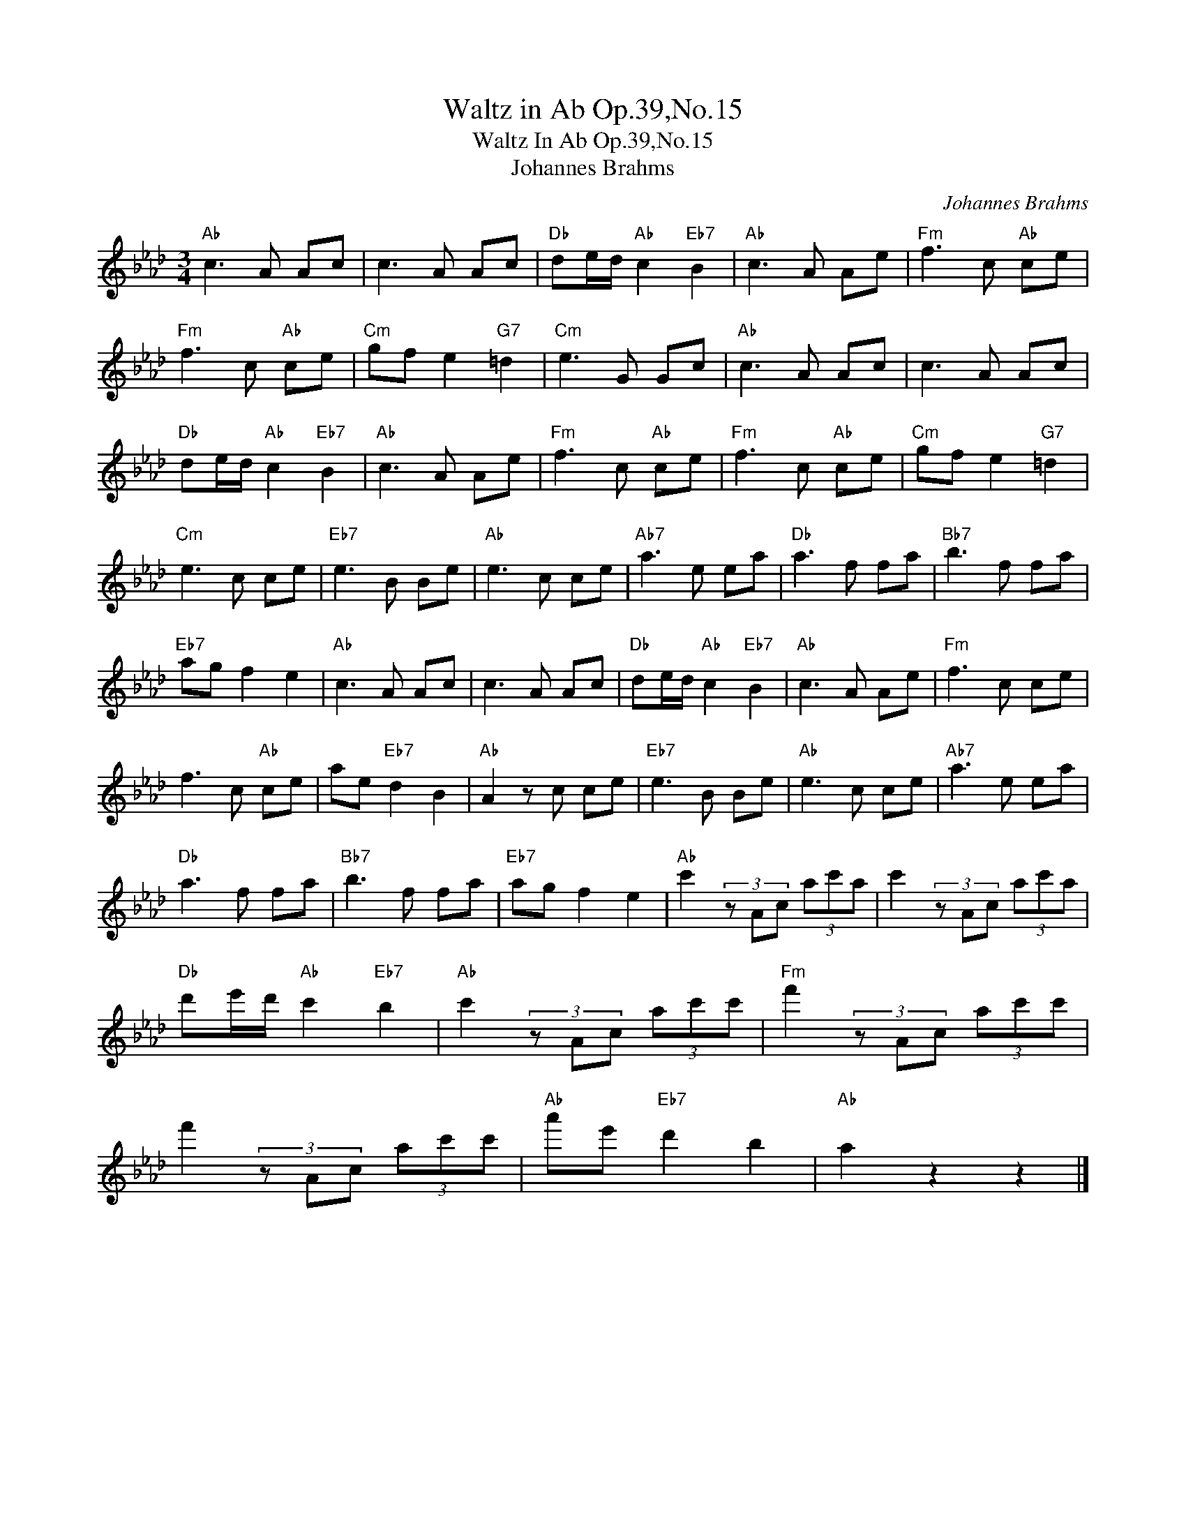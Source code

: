 X:1
T:Waltz in Ab Op.39,No.15
T:Waltz In Ab Op.39,No.15
T:Johannes Brahms
C:Johannes Brahms
Z:All Rights Reserved
L:1/8
M:3/4
K:Ab
V:1 treble 
%%MIDI program 40
%%MIDI control 7 100
%%MIDI control 10 64
V:1
"Ab" c3 A Ac | c3 A Ac |"Db" de/d/"Ab" c2"Eb7" B2 |"Ab" c3 A Ae |"Fm" f3 c"Ab" ce | %5
"Fm" f3 c"Ab" ce |"Cm" gf e2"G7" =d2 |"Cm" e3 G Gc |"Ab" c3 A Ac | c3 A Ac | %10
"Db" de/d/"Ab" c2"Eb7" B2 |"Ab" c3 A Ae |"Fm" f3 c"Ab" ce |"Fm" f3 c"Ab" ce |"Cm" gf e2"G7" =d2 | %15
"Cm" e3 c ce |"Eb7" e3 B Be |"Ab" e3 c ce |"Ab7" a3 e ea |"Db" a3 f fa |"Bb7" b3 f fa | %21
"Eb7" ag f2 e2 |"Ab" c3 A Ac | c3 A Ac |"Db" de/d/"Ab" c2"Eb7" B2 |"Ab" c3 A Ae |"Fm" f3 c ce | %27
 f3 c"Ab" ce | ae"Eb7" d2 B2 |"Ab" A2 z c ce |"Eb7" e3 B Be |"Ab" e3 c ce |"Ab7" a3 e ea | %33
"Db" a3 f fa |"Bb7" b3 f fa |"Eb7" ag f2 e2 |"Ab" c'2 (3z Ac (3ac'a | c'2 (3z Ac (3ac'a | %38
"Db" d'e'/d'/"Ab" c'2"Eb7" b2 |"Ab" c'2 (3z Ac (3ac'c' |"Fm" f'2 (3z Ac (3ac'c' | %41
 f'2 (3z Ac (3ac'c' |"Ab" a'e'"Eb7" d'2 b2 |"Ab" a2 z2 z2 |] %44

